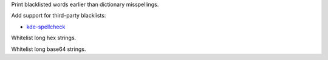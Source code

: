 Print blacklisted words earlier than dictionary misspellings.

Add support for third-party blacklists:

* `kde-spellcheck <https://github.com/KDE/kde-dev-scripts/blob/master/kde-spellcheck.pl>`_

Whitelist long hex strings.

Whitelist long base64 strings.

.. vim:ts=3 sts=3 sw=3
